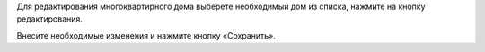 Для редактирования многоквартирного дома выберете необходимый дом из списка, нажмите на кнопку редактирования.

.. image:: ../_images/03-work-section-mkd/20.png

Внесите необходимые изменения и нажмите кнопку «Сохранить».